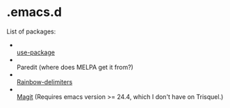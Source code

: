* .emacs.d

List of packages:
- [[http://melpa.org/#/use-package][file:http://melpa.org/packages/use-package-badge.svg]] \\
  [[https://github.com/jwiegley/use-package][use-package]]
- [[http://melpa.org/#/paredit][file:http://melpa.org/packages/paredit-badge.svg]] \\
  Paredit (where does MELPA get it from?)
- [[http://melpa.org/#/rainbow-delimiters][file:http://melpa.org/packages/rainbow-delimiters-badge.svg]] \\
  [[https://github.com/Fanael/rainbow-delimiters][Rainbow-delimiters]]
- [[http://melpa.org/#/magit][file:http://melpa.org/packages/magit-badge.svg]] \\
  [[https://github.com/magit/magit][Magit]] (Requires emacs version >=
  24.4, which I don't have on Trisquel.)

